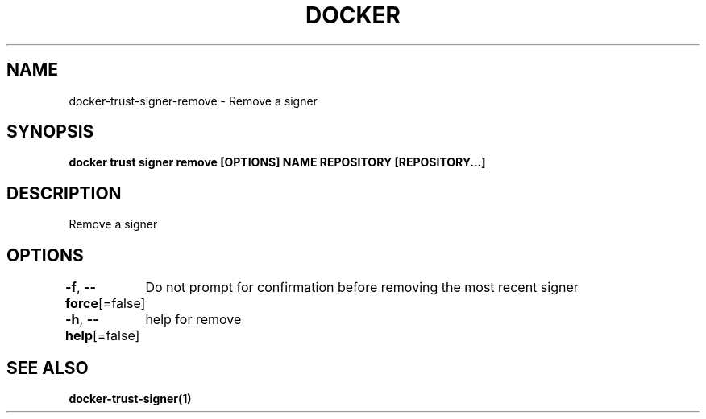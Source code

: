 .nh
.TH "DOCKER" "1" "Aug 2023" "Docker Community" "Docker User Manuals"

.SH NAME
.PP
docker-trust-signer-remove - Remove a signer


.SH SYNOPSIS
.PP
\fBdocker trust signer remove [OPTIONS] NAME REPOSITORY [REPOSITORY...]\fP


.SH DESCRIPTION
.PP
Remove a signer


.SH OPTIONS
.PP
\fB-f\fP, \fB--force\fP[=false]
	Do not prompt for confirmation before removing the most recent signer

.PP
\fB-h\fP, \fB--help\fP[=false]
	help for remove


.SH SEE ALSO
.PP
\fBdocker-trust-signer(1)\fP

